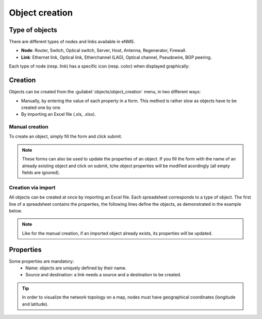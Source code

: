 ===============
Object creation
===============

Type of objects
---------------

There are different types of nodes and links available in eNMS.

* **Node**: Router, Switch, Optical switch, Server, Host, Antenna, Regenerator, Firewall.
* **Link**: Ethernet link, Optical link, Etherchannel (LAG), Optical channel, Pseudowire, BGP peering.

Each type of node (resp. link) has a specific icon (resp. color) when displayed graphically:
    
.. image:: /_static/objects/object_types.png
   :alt: test
   :align: center

Creation
--------

Objects can be created from the :guilabel:`objects/object_creation` menu, in two different ways:

* Manually, by entering the value of each property in a form. This method is rather slow as objects have to be created one by one.
* By importing an Excel file (.xls, .xlsx).

Manual creation
***************

To create an object, simply fill the form and click submit. 

.. image:: /_static/objects/creation.png
   :alt: test
   :align: center

.. note:: These forms can also be used to update the properties of an object. If you fill the form with the name of an already existing object and click on submit, tche object properties will be modified acordingly (all empty fields are ignored).

Creation via import
*******************

All objects can be created at once by importing an Excel file.
Each spreadsheet corresponds to a type of object.
The first line of a spreadsheet contains the properties, the following lines define the objects, as demonstrated in the example below.

.. image:: /_static/objects/import.png
   :alt: test
   :align: center

.. note:: Like for the manual creation, if an imported object already exists, its properties will be updated.

Properties
----------

Some properties are mandatory:
 * Name: objects are uniquely defined by their name.
 * Source and destination: a link needs a source and a destination to be created.

.. tip:: In order to visualize the network topology on a map, nodes must have geographical coordinates (longitude and latitude).
